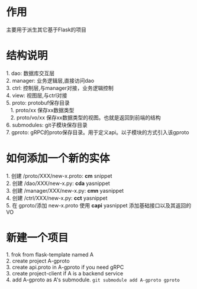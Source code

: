 #+STARTUP: indent

* 作用
#+begin_verse
主要用于派生其它基于Flask的项目
#+end_verse
* 结构说明
#+begin_verse
1. dao: 数据库交互层
2. manager: 业务逻辑层,直接访问dao
3. ctrl: 控制层,与manager对接，业务逻辑控制
4. view: 视图层,与ctrl对接
5. proto: protobuf保存目录
   1. proto/xx 保存xx数据类型
   2. proto/vo/xx 保存xx数据类型的视图。也就是返回到前端的结构
6. submodules: git子模块保存目录
7. gproto: gRPC的proto保存目录。用于定义api。以子模块的方式引入该gproto
#+end_verse
* 如何添加一个新的实体
#+begin_verse
1. 创建 /proto/XXX/new-x.proto: *cm* snippet
2. 创建 /dao/XXX/new-x.py: *cda* yasnippet
3. 创建 /manager/XXX/new-x.py: *cmn* yasnippet
4. 创建 /ctrl/XXX/new-x.py: *cct* yasnippet
5. 在 gproto/添加 new-x.proto 使用 *capi* yasnippet 添加基础接口以及其返回的VO
#+end_verse
* 新建一个项目
#+begin_verse
1. frok from flask-template named A
2. create project A-gproto
3. create api.proto in A-gproto if you need gRPC
3. create project-client if A is a backend service
4. add A-gproto as A's submodule. =git submodule add A-gproto gproto=
#+end_verse

